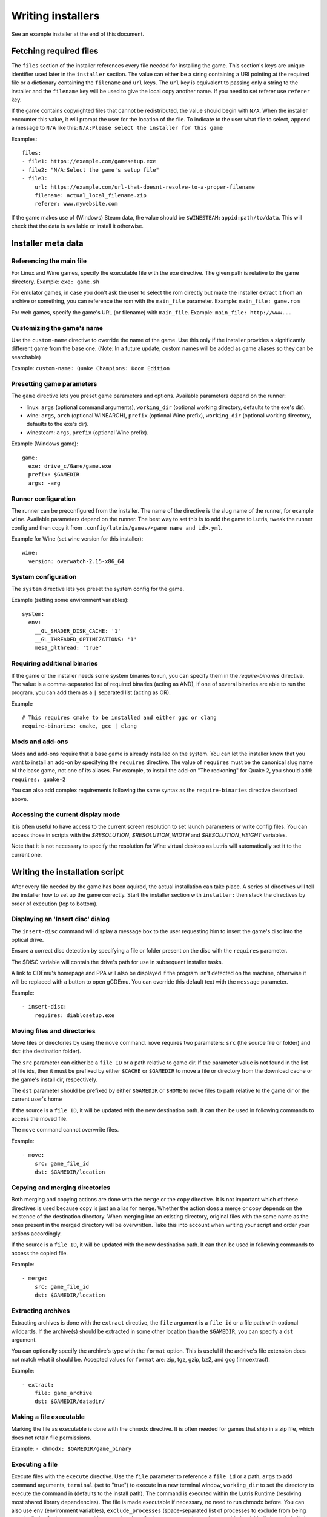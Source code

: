 ==================
Writing installers
==================

See an example installer at the end of this document.

Fetching required files
=======================

The ``files`` section of the installer references every file needed for
installing the game. This section's keys are unique identifier used later in
the ``installer`` section. The value can either be a string containing a URI
pointing at the required file or a dictionary containing the ``filename`` and
``url`` keys. The ``url`` key is equivalent to passing only a string to the
installer and the ``filename`` key will be used to give the local copy another
name. If you need to set referer use ``referer`` key.

If the game contains copyrighted files that cannot be redistributed, the value
should begin with ``N/A``. When the installer encounter this value, it will
prompt the user for the location of the file. To indicate to the user what file
to select, append a message to ``N/A`` like this:
``N/A:Please select the installer for this game``

Examples:

::

    files:
    - file1: https://example.com/gamesetup.exe
    - file2: "N/A:Select the game's setup file"
    - file3:
        url: https://example.com/url-that-doesnt-resolve-to-a-proper-filename
        filename: actual_local_filename.zip
        referer: www.mywebsite.com


If the game makes use of (Windows) Steam data, the value should be
``$WINESTEAM:appid:path/to/data``. This will check that the data is available
or install it otherwise.


Installer meta data
===================

Referencing the main file
---------------------------

For Linux and Wine games, specify the executable file with the ``exe``
directive. The given path is relative to the game directory.
Example: ``exe: game.sh``

For emulator games, in case you don't ask the user to select the rom
directly but make the installer extract it from an archive or something, you
can reference the rom with the ``main_file`` parameter.
Example: ``main_file: game.rom``

For web games, specify the game's URL (or filename) with ``main_file``.
Example: ``main_file: http://www...``

Customizing the game's name
---------------------------

Use the ``custom-name`` directive to override the name of the game. Use this
only if the installer provides a significantly different game from the base
one.
(Note: In a future update, custom names will be added as game aliases so they
can be searchable)

Example: ``custom-name: Quake Champions: Doom Edition``

Presetting game parameters
--------------------------

The ``game`` directive lets you preset game parameters and options. Available
parameters depend on the runner:

*   linux: ``args`` (optional command arguments), ``working_dir``
    (optional working directory, defaults to the exe's dir).

*   wine:  ``args``, ``arch`` (optional WINEARCH), ``prefix`` (optional Wine prefix), ``working_dir`` (optional
    working directory, defaults to the exe's dir).

*   winesteam: ``args``, ``prefix`` (optional Wine prefix).

Example (Windows game):

::

    game:
      exe: drive_c/Game/game.exe
      prefix: $GAMEDIR
      args: -arg

Runner configuration
--------------------

The runner can be preconfigured from the installer.
The name of the directive is the slug name of the runner,
for example ``wine``. Available parameters depend on the runner.
The best way to set this is to add the game to Lutris, tweak the
runner config and then copy it from ``.config/lutris/games/<game name and id>.yml``.

Example for Wine (set wine version for this installer):

::

    wine:
      version: overwatch-2.15-x86_64

System configuration
--------------------

The ``system`` directive lets you preset the system config for the game.

Example (setting some environment variables):

::

    system:
      env:
        __GL_SHADER_DISK_CACHE: '1'
        __GL_THREADED_OPTIMIZATIONS: '1'
        mesa_glthread: 'true'

Requiring additional binaries
-----------------------------

If the game or the installer needs some system binaries to run, you can specify
them in the `require-binaries` directive. The value is a comma-separated list
of required binaries (acting as AND), if one of several binaries are able to
run the program, you can add them as a ``|`` separated list (acting as OR).

Example

::

    # This requires cmake to be installed and either ggc or clang
    require-binaries: cmake, gcc | clang

Mods and add-ons
----------------

Mods and add-ons require that a base game is already installed on the system.
You can let the installer know that you want to install an add-on by specifying
the ``requires`` directive. The value of ``requires`` must be the canonical
slug name of the base game, not one of its aliases. For example, to install the
add-on "The reckoning" for Quake 2, you should add: ``requires: quake-2``

You can also add complex requirements following the same syntax as the
``require-binaries`` directive described above.

Accessing the current display mode
----------------------------------

It is often useful to have access to the current screen resolution to set
launch parameters or write config files. You can access those in scripts with
the `$RESOLUTION`, `$RESOLUTION_WIDTH` and `$RESOLUTION_HEIGHT` variables.

Note that it is not necessary to specify the resolution for Wine virtual
desktop as Lutris will automatically set it to the current one.

Writing the installation script
===============================

After every file needed by the game has been aquired, the actual installation
can take place. A series of directives will tell the installer how to set up
the game correctly. Start the installer section with ``installer:`` then stack
the directives by order of execution (top to bottom).

Displaying an 'Insert disc' dialog
----------------------------------

The ``insert-disc`` command will display a message box to the user requesting
him to insert the game's disc into the optical drive.

Ensure a correct disc detection by specifying a file or folder present on the
disc with the ``requires`` parameter.

The $DISC variable will contain the drive's path for use in subsequent
installer tasks.

A link to CDEmu's homepage and PPA will also be displayed if the program isn't
detected on the machine, otherwise it will be replaced with a button to open
gCDEmu. You can override this default text with the ``message`` parameter.

Example:

::

    - insert-disc:
        requires: diablosetup.exe

Moving files and directories
----------------------------

Move files or directories by using the ``move`` command. ``move``  requires
two parameters: ``src`` (the source file or folder) and ``dst`` (the
destination folder).

The ``src`` parameter can either be a ``file ID`` or a path relative to game
dir. If the parameter value is not found in the list of file ids,
then it must be prefixed by either ``$CACHE`` or ``$GAMEDIR`` to move a file or
directory from the download cache or the game's install dir, respectively.

The ``dst`` parameter should be prefixed by either ``$GAMEDIR`` or ``$HOME``
to move files to path relative to the game dir or the current user's home

If the source is a ``file ID``, it will be updated with the new destination
path. It can then be used in following commands to access the moved file.

The ``move`` command cannot overwrite files.

Example:

::

    - move:
        src: game_file_id
        dst: $GAMEDIR/location

Copying and merging directories
-------------------------------

Both merging and copying actions are done with the ``merge`` or the ``copy`` directive.
It is not important which of these directives is used because ``copy`` is just an alias for ``merge``.
Whether the action does a merge or copy depends on the existence of the
destination directory. When merging into an existing directory, original files
with the same name as the ones present in the merged directory will be
overwritten. Take this into account when writing your script and order your
actions accordingly.

If the source is a ``file ID``, it will be updated with the new destination
path. It can then be used in following commands to access the copied file.

Example:

::

    - merge:
        src: game_file_id
        dst: $GAMEDIR/location

Extracting archives
-------------------

Extracting archives is done with the ``extract`` directive, the ``file``
argument is a ``file id`` or a file path with optional wildcards. If the archive(s)
should be extracted in some other location than the ``$GAMEDIR``, you can specify a
``dst`` argument.

You can optionally specify the archive's type with the ``format`` option.
This is useful if the archive's file extension does not match what it should
be. Accepted values for ``format`` are: zip, tgz, gzip, bz2, and gog (innoextract).

Example:

::

    - extract:
        file: game_archive
        dst: $GAMEDIR/datadir/

Making a file executable
------------------------

Marking the file as executable is done with the ``chmodx`` directive. It is often
needed for games that ship in a zip file, which does not retain file
permissions.

Example: ``- chmodx: $GAMEDIR/game_binary``

Executing a file
----------------

Execute files with the ``execute`` directive. Use the ``file`` parameter to
reference a ``file id`` or a path, ``args`` to add command arguments,
``terminal`` (set to "true") to execute in a new terminal window, ``working_dir``
to set the directory to execute the command in (defaults to the install path).
The command is executed within the Lutris Runtime (resolving most shared
library dependencies). The file is made executable if necessary, no need to run
chmodx before. You can also use ``env`` (environment variables), ``exclude_processes`` (space-separated list of processes to exclude from being watched), ``include_processes`` (the opposite of ``exclude_processes``, is used to override Lutris' built-in exclude list) and ``disable_runtime`` (run a process without the Lutris Runtime, useful for running system binaries).

Example:

::

    - execute:
        args: --argh
        file: great_id
        terminal: true
        env:
          key: value

You can use the ``command`` parameter instead of ``file`` and ``args``. This
lets you run bash/shell commands easier. ``bash`` is used and is added to ``include_processes`` internally.

Example:

::

    - execute:
        command: 'echo Hello World! | cat'

Writing files
-------------

Writing text files
~~~~~~~~~~~~~~~~~~

Create or overwrite a file with the ``write_file`` directive. Use the ``file``
(an absolute path or a ``file id``) and ``content`` parameters.

You can also use the optional parameter ``mode`` to specify a file write mode.
Valid values for ``mode`` include ``w`` (the default, to write to a new file)
or ``a`` to append data to an existing file.

Refer to the YAML documentation for reference on how to including multiline
documents and quotes.

Example:

::

    - write_file:
        file: $GAMEDIR/myfile.txt
        content: 'This is the contents of the file.'

Writing into an INI type config file
~~~~~~~~~~~~~~~~~~~~~~~~~~~~~~~~~~~~

Modify or create a config file with the ``write_config`` directive. A config file
is a text file composed of key=value (or key: value) lines grouped under
[sections]. Use the ``file`` (an absolute path or a ``file id``), ``section``,
``key`` and ``value`` parameters or the ``data`` parameter. Set ``merge: false``
to first truncate the file. Note that the file is entirely rewritten and
comments are left out; Make sure to compare the initial and resulting file to
spot any potential parsing issues.

Example:

::

    - write_config:
        file: $GAMEDIR/myfile.ini
        section: Engine
        key: Renderer
        value: OpenGL

::

    - write_config:
        file: $GAMEDIR/myfile.ini
        data:
          General:
            iNumHWThreads: 2
            bUseThreadedAI: 1


Writing into a JSON type file
~~~~~~~~~~~~~~~~~~~~~~~~~~~~~

Modify or create a JSON file with the ``write_json`` directive.
Use the ``file`` (an absolute path or a ``file id``) and ``data`` parameters.
Note that the file is entirely rewritten; Make sure to compare the initial
and resulting file to spot any potential parsing issues. You can set the optional parameter ``merge`` to ``false`` if you want to overwrite the JSON file instead of updating it.

Example:

::

    - write_json:
        file: $GAMEDIR/myfile.json
        data:
          Sound:
            Enabled: 'false'

This writes (or updates) a file with the following content:

::

    {
      "Sound": {
        "Enabled": "false"
      }
    }

Running a task provided by a runner
-----------------------------------

Some actions are specific to some runners, you can call them with the ``task``
command. You must at least provide the ``name`` parameter which is the function
that will be called. Other parameters depend on the task being called. It is
possible to call functions from other runners by prefixing the task name with
the runner's name (e.g., from a dosbox installer you can use the wineexec task
with ``wine.wineexec`` as the task's ``name``)

Currently, the following tasks are implemented:

*   wine / winesteam: ``create_prefix`` Creates an empty Wine prefix at the
    specified path. The other wine/winesteam directives below include the
    creation of the prefix, so in most cases you won't need to use the
    create_prefix command. Parameters are:

    * ``prefix``: the path

    * ``arch``: optional architecture of the prefix, default: win64 unless a
      32bit build is specified in the runner options.

    * ``overrides``: optional dll overrides, format described later

    * ``install_gecko``: optional variable to stop installing gecko

    * ``install_mono``: optional variable to stop installing mono

    Example:

    ::

        - task:
            name: create_prefix
            prefix: $GAMEDIR
            arch: win64

*   wine / winesteam: ``wineexec`` Runs a windows executable. Parameters are
    ``executable`` (``file ID`` or path), ``args`` (optional arguments passed
    to the executable), ``prefix`` (optional WINEPREFIX),
    ``arch`` (optional WINEARCH, required when you created win64 prefix), ``blocking`` (if true, do not run the process in a thread), ``working_dir`` (optional working directory), ``include_processes``  (optional space-separated list of processes to include to
    being watched)
    ``exclude_processes`` (optional space-separated list of processes to exclude from
    being watched), ``env`` (optional environment variables), ``overrides`` (optional dll overrides).

    Example:

    ::

        - task:
            name: wineexec
            prefix: $GAMEDIR
            executable: drive_c/Program Files/Game/Game.exe
            args: --windowed

*   wine / winesteam: ``winetricks`` Runs winetricks with the ``app`` argument.
    ``prefix`` is an optional WINEPREFIX path. You can run many tricks at once by adding more to the ``app`` parameter (space-separated).

    By default Winetricks will run in silent mode but that can cause issues
    with some components such as XNA. In such cases, you can provide the
    option ``silent: false``

    Example:

    ::

        - task:
            name: winetricks
            prefix: $GAMEDIR
            app: nt40
            
    For a full list of available ``winetricks`` see here: https://github.com/Winetricks/winetricks/tree/master/files/verbs

*   wine / winesteam: ``eject_disk`` runs eject_disk in your ``prefix`` argument. Parameters are
    ``prefix`` (optional wineprefix path).

    Example:

    ::

        - task:
            name: eject_disc
            prefix: $GAMEDIR

*   wine / winesteam: ``set_regedit`` Modifies the Windows registry. Parameters
    are ``path`` (the registry path, use backslashes), ``key``, ``value``,
    ``type`` (optional value type, default is REG_SZ (string)), ``prefix``
    (optional WINEPREFIX), ``arch``
    (optional architecture of the prefix, required when you created win64 prefix).

    Example:

    ::

        - task:
            name: set_regedit
            prefix: $GAMEDIR
            path: HKEY_CURRENT_USER\Software\Valve\Steam
            key: SuppressAutoRun
            value: '00000000'
            type: REG_DWORD
            arch: win64

*   wine / winesteam: ``delete_registry_key`` Deletes registry key in the Windows registry. Parameters
    are ``key``, ``prefix``
    (optional WINEPREFIX), ``arch`` (optional architecture of the prefix, required when you created win64 prefix).

    Example:

    ::

        - task:
            name: set_regedit
            prefix: $GAMEDIR
            path: HKEY_CURRENT_USER\Software\Valve\Steam
            key: SuppressAutoRun
            value: '00000000'
            type: REG_DWORD
            arch: win64

* wine / winesteam: ``set_regedit_file`` Apply a regedit file to the
  registry, Parameters are ``filename`` (regfile name),
  ``arch`` (optional architecture of the prefix, required when you created win64 prefix).


  Example::

    - task:
        name: set_regedit_file
        prefix: $GAMEDIR
        filename: myregfile
        arch: win64

* wine / winesteam: ``winekill`` Stops processes running in Wine prefix. Parameters
  are ``prefix`` (optional WINEPREFIX),
  ``arch`` (optional architecture of the prefix, required when you created win64 prefix).

  Example

  ::

    - task:
        name: winekill
        prefix: $GAMEDIR
        arch: win64

*   dosbox: ``dosexec`` Runs dosbox. Parameters are ``executable`` (optional
    ``file ID`` or path to executable), ``config_file``
    (optional ``file ID`` or path to .conf file), ``args`` (optional command
    arguments), ``working_dir`` (optional working directory, defaults to the
    ``executable``'s dir or the ``config_file``'s dir), ``exit`` (set to
    ``false`` to prevent DOSBox to exit when the ``executable`` is terminated).

    Example:

    ::

        - task:
            name: dosexec
            executable: file_id
            config: $GAMEDIR/game_install.conf
            args: -scaler normal3x -conf more_conf.conf

Displaying a drop-down menu with options
----------------------------------------

Request input from the user by displaying a menu filled with options to choose
from with the ``input_menu`` directive.
The ``description`` parameter holds the message to the user, ``options`` is an
indented list of ``value: label`` lines where "value" is the text that will be
stored and "label" is the text displayed, and the optional ``preselect``
parameter is the value to preselect for the user.

The result of the last input directive is available with the ``$INPUT`` alias.
If need be, you can add an ``id`` parameter to the directive which will make the
selected value available with ``$INPUT_<id>`` with "<id>" obviously being the
id you specified. The id must contain only numbers, letters and underscores.

Example:

::

    - input_menu:
        description: "Choose the game's language:"
        id: LANG
        options:
        - en: English
        - fr: French
        - "value and": "label can be anything, surround them with quotes to avoid issues"
        preselect: fr

In this example, English would be preselected. If the option eventually
selected is French, the "$INPUT_LANG" alias would be available in
following directives and would correspond to "fr". "$INPUT" would work as well,
up until the next input directive.


Trying the installer locally
============================

If needed (i.e. you didn't download the installer first from the website), add
the ``name`` (if it contains the ``:`` character, surround the name with quotes), ``game_slug``, ``slug``, ``version`` and ``runner`` directives.
The value for ``runner`` must be the slug name for the runner.
(E.g. winesteam for Steam Windows.)
Under ``script``, add ``files``, ``installer``, ``game`` and other installer
directives. See below for an example.
Save your script in a .yaml file and use the following command in a terminal:
``lutris -i /path/to/file.yaml``

Example Linux game:

::

    name: My Game
    game_slug: my-game
    version: Installer
    slug: my-game-installer
    runner: linux

    script:
      game:
        exe: $GAMEDIR/mygame
        args: --some-arg
        working_dir: $GAMEDIR

      files:
      - myfile: https://example.com/mygame.zip

      installer:
      - chmodx: $GAMEDIR/mygame
      system:
        terminal: true
        env:
          SOMEENV: true

Example wine game:

::

    name: My Game
    game_slug: my-game
    version: Installer
    slug: my-game-installer
    runner: wine

    script:
      game:
        exe: $GAMEDIR/mygame
        args: --some-args
        prefix: $GAMEDIR/prefix
        arch: win64
        working_dir: $GAMEDIR/prefix
      files:
      - installer: "N/A:Select the game's setup file"
      installer:
      - task:
          executable: installer
          name: wineexec
          prefix: $GAMEDIR/prefix
          arch: win64
      wine:
        Desktop: true
        WineDesktop: 1024x768
        overrides:
          ddraw.dll: n
      system:
        terminal: true
        env:
          WINEDLLOVERRIDES: d3d11=
          SOMEENV: true

Example gog wine game, some installer crash with with /SILENT or /VERYSILENT
option (Cuphead and Star Wars: Battlefront II for example), (most options can
be found here http://www.jrsoftware.org/ishelp/index.php?topic=setupcmdline,
there is undocumented gog option ``/NOGUI``, you need to use it when you use
``/SILENT`` and ``/SUPPRESSMSGBOXES`` parameters):

::

    name: My Game
    game_slug: my-game
    version: Installer
    slug: my-game-installer
    runner: wine

    script:
      game:
        exe: $GAMEDIR/prefix/game/Game.exe
        args: --some-arg
        prefix: $GAMEDIR/prefix
        arch: win64
        working_dir: $GAMEDIR/prefix
      files:
      - installer: "N/A:Select the game's setup file"
      installer:
      - task:
          args: /SILENT /LANG=en /SP- /NOCANCEL /SUPPRESSMSGBOXES /NOGUI /DIR="C:/game"
          executable: installer
          name: wineexec
          prefix: $GAMEDIR/prefix
          arch: win64
      wine:
        Desktop: true
        WineDesktop: 1024x768
        overrides:
          ddraw.dll: n
      system:
        terminal: true
        env:
          WINEDLLOVERRIDES: d3d11=
          SOMEENV: true


Example gog wine game, alternative (requires innoextract):

::

    name: My Game
    game_slug: my-game
    version: Installer
    slug: my-game-installer
    runner: wine

    script:
      game:
        exe: $GAMEDIR/prefix/drive_c/Games/YourGame/game.exe
        args: --some-arg
        prefix: $GAMEDIR/prefix
        arch: win64
        working_dir: $GAMEDIR/prefix
      files:
      - installer: "N/A:Select the game's setup file"
      installer:
      - execute:
          args: --gog -d "$CACHE" setup
          description: Extracting game data
          file: innoextract
      - move:
          description: Extracting game data
          dst: $GAMEDIR/drive_c/Games/YourGame
          src: $CACHE/app
      wine:
        Desktop: true
        WineDesktop: 1024x768
        overrides:
          ddraw.dll: n
      system:
        terminal: true
        env:
          WINEDLLOVERRIDES: d3d11=
          SOMEENV: true


Example gog linux game (mojosetup options found here https://www.reddit.com/r/linux_gaming/comments/42l258/fully_automated_gog_games_install_howto/):

::

    name: My Game
    game_slug: my-game
    version: Installer
    slug: my-game-installer
    runner: linux

    script:
      game:
        exe: $GAMEDIR/game.sh
        args: --some-arg
        working_dir: $GAMEDIR
      files:
      - installer: "N/A:Select the game's setup file"
      installer:
      - chmodx: installer
      - execute:
          file: installer
          description: Installing game, it will take a while...
          args: -- --i-agree-to-all-licenses --noreadme --nooptions --noprompt --destination=$GAMEDIR
      system:
        terminal: true

Example gog linux game, alternative:

::

    name: My Game
    game_slug: my-game
    version: Installer
    slug: my-game-installer
    runner: linux

    script:
      files:
      - goginstaller: N/A:Please select the GOG.com Linux installer
      game:
        args: --some-arg
        exe: start.sh
      installer:
      - extract:
          dst: $CACHE/GOG
          file: goginstaller
          format: zip
      - merge:
          dst: $GAMEDIR
          src: $CACHE/GOG/data/noarch/
      system:
        terminal: true


Example winesteam game:

::

    name: My Game
    game_slug: my-game
    version: Installer
    slug: my-game-installer
    runner: winesteam

    script:
      game:
        appid: 227300
        args: --some-args
        prefix: $GAMEDIR/prefix
        arch: win64
      installer:
      - task:
          description: Setting up wine prefix
          name: create_prefix
          prefix: $GAMEDIR/prefix
          arch: win64
      winesteam:
        Desktop: true
        WineDesktop: 1024x768
        overrides:
          ddraw.dll: n
      system:
        terminal: true
        env:
          WINEDLLOVERRIDES: d3d11=
          SOMEENV: true

Example steam Linux game:

::

    name: My Game
    game_slug: my-game
    version: Installer
    slug: my-game-installer
    runner: steam

    script:
      game:
        appid: 227300
        args: --some-args
      steam:
        quit_steam_on_exit: true
      system:
        terminal: true
        env:
          SOMEENV: true

When submitting the installer script to lutris.net, only copy the script part. Remove the two space indentation:

::

    game:
      exe: $GAMEDIR/mygame
      args: --some-arg

    files:
    - myfile: https://example.com

    installer:
    - chmodx: $GAMEDIR/mygame



Calling the online installer
============================

The installer can be called with the ``lutris:<game-slug>`` url scheme.

Library override info
======================

Overrides option accepts this values:

``n,b`` = Try native and fallback to builtin if native doesn't work

``b,n`` = Try builtin and fallback to native if builtin doesn't work

``b``   = Use buildin

``n``   = Use native

``disabled`` = Disable library

Overrides format for ``create_prefix``, ``wineexec`` commands and for ``wine`` options section:

::

      overrides:
        ddraw.dll: n
        d3d9: disable
        winegstreamer: builtin


Override or set env
===================

Example:

::

     env:
      WINEDLLOVERRIDES: d3d11=
      SOMEENV: true


Sysoptions
==========

**wine section:**

``version`` (example: ``staging-2.21-x86_64``)

``Desktop`` (example: ``true``)

``WineDesktop`` (example: ``1024x768``)

``MouseWarpOverride`` (example: ``enable``, ``disable`` or ``force``)

``Audio`` (example: ``auto``, ``alsa``, ``oss`` or ``jack``)

``ShowCrashDialog`` (example: ``true``)

``overrides`` (example: described above)

**winesteam (wine section options available to winesteam runner) section:**

``steam_path`` (example: ``Z:\home\user\Steam\Steam.exe``)

``quit_steam_on_exit`` (example: ``true``)

``steamless_binary`` (example: fallout-nosteam)

``run_without_steam`` (example: ``true``)

**steam section:**

``steamless_binary`` (example: fallout-nosteam)

``run_without_steam`` (example: ``true``)

``steam_native_runtime`` (example: ``false``)

``args`` (example: ``-tcp -language "english"``)

**system section:**

``reset_desktop`` (example: ``true``)

``restore_gamma`` (example: ``true``)

``resolution`` (example: ``2560x1080``)

``terminal`` (example: ``true``)

``env`` (described above)

``prefix_command`` (example: ``firejail --profile=/etc/firejail/steam.profile --``)

``include_processes`` (example: ``Setup.exe``)

``exclude_processes`` (example: ``unpack.exe``)

``single_cpu`` (example: ``true``)

``disable_runtime`` (example: ``true``)

``disable_compositor`` (example: ``true``)

``reset_pulse`` (example: ``true``)

``pulse_latency`` (example: ``true``)

``use_us_layout`` (example: ``true``)

``killswitch`` (example: ``/dev/input/js0``)

``xboxdrv`` (example: ``--silent --type xbox360``)

``sdl_gamecontrollerconfig`` (example: ``$HOME/gamecontrollerdb.txt``)

``xephyr`` (example: offm ``8bpp`` or ``16bpp``)

``xephyr_resolution`` (example: ``1024x768``)

